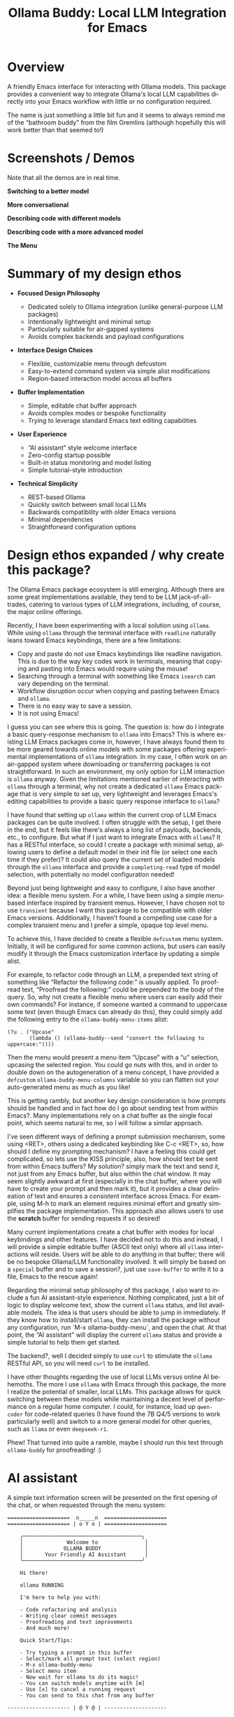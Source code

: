 #+title: Ollama Buddy: Local LLM Integration for Emacs
#+author: James Dyer
#+email: captainflasmr@gmail.com
#+language: en
#+options: ':t toc:nil author:nil email:nil num:nil title:nil
#+todo: TODO DOING | DONE
#+startup: showall

#+attr_org: :width 300px
#+attr_html: :width 100%
[[file:img/ollama-buddy-banner.jpg]]

* Overview

A friendly Emacs interface for interacting with Ollama models. This package provides a convenient way to integrate Ollama's local LLM capabilities directly into your Emacs workflow with little or no configuration required.

The name is just something a little bit fun and it seems to always remind me of the "bathroom buddy" from the film Gremlins (although hopefully this will work better than that seemed to!)

* Screenshots / Demos

Note that all the demos are in real time.

*Switching to a better model*

#+attr_org: :width 300px
#+attr_html: :width 100%
[[file:img/ollama-buddy-screen-recording_001.gif]]

*More conversational*

#+attr_org: :width 300px
#+attr_html: :width 100%
[[file:img/ollama-buddy-screen-recording_002.gif]]

*Describing code with different models*

#+attr_org: :width 300px
#+attr_html: :width 100%
[[file:img/ollama-buddy-screen-recording_003.gif]]

*Describing code with a more advanced model*

#+attr_org: :width 300px
#+attr_html: :width 100%
[[file:img/ollama-buddy-screen-recording_004.gif]]

*The Menu*

#+attr_org: :width 300px
#+attr_html: :width 100%
[[file:img/ollama-buddy-screenshot_001.png]]

* Summary of my design ethos

- *Focused Design Philosophy*
  
  - Dedicated solely to Ollama integration (unlike general-purpose LLM packages)
  - Intentionally lightweight and minimal setup
  - Particularly suitable for air-gapped systems
  - Avoids complex backends and payload configurations

- *Interface Design Choices*
  
  - Flexible, customizable menu through defcustom
  - Easy-to-extend command system via simple alist modifications
  - Region-based interaction model across all buffers

- *Buffer Implementation*
  
  - Simple, editable chat buffer approach
  - Avoids complex modes or bespoke functionality
  - Trying to leverage standard Emacs text editing capabilities

- *User Experience*
  
  - "AI assistant" style welcome interface
  - Zero-config startup possible
  - Built-in status monitoring and model listing
  - Simple tutorial-style introduction

- *Technical Simplicity*
  
  - REST-based Ollama
  - Quickly switch between small local LLMs
  - Backwards compatibility with older Emacs versions
  - Minimal dependencies
  - Straightforward configuration options

* Design ethos expanded / why create this package?

The Ollama Emacs package ecosystem is still emerging. Although there are some great implementations available, they tend to be LLM jack-of-all-trades, catering to various types of LLM integrations, including, of course, the major online offerings.

Recently, I have been experimenting with a local solution using =ollama=. While using =ollama= through the terminal interface with =readline= naturally leans toward Emacs keybindings, there are a few limitations:

- Copy and paste do not use Emacs keybindings like readline navigation. This is due to the way key codes work in terminals, meaning that copying and pasting into Emacs would require using the mouse!
- Searching through a terminal with something like Emacs =isearch= can vary depending on the terminal.
- Workflow disruption occur when copying and pasting between Emacs and =ollama=.
- There is no easy way to save a session.
- It is not using Emacs!

I guess you can see where this is going. The question is: how do I integrate a basic query-response mechanism to =ollama= into Emacs? This is where existing LLM Emacs packages come in, however, I have always found them to be more geared towards online models with some packages offering experimental implementations of =ollama= integration. In my case, I often work on an air-gapped system where downloading or transferring packages is not straightforward. In such an environment, my only option for LLM interaction is =ollama= anyway. Given the limitations mentioned earlier of interacting with =ollama= through a terminal, why not create a dedicated =ollama= Emacs package that is very simple to set up, very lightweight and leverages Emacs's editing capabilities to provide a basic query response interface to =ollama=?

I have found that setting up =ollama= within the current crop of LLM Emacs packages can be quite involved. I often struggle with the setup, I get there in the end, but it feels like there's always a long list of payloads, backends, etc., to configure. But what if I just want to integrate Emacs with =ollama=? It has a RESTful interface, so could I create a package with minimal setup, allowing users to define a default model in their init file (or select one each time if they prefer)?  It could also query the current set of loaded models through the =ollama= interface and provide a =completing-read= type of model selection, with potentially no model configuration needed!

Beyond just being lightweight and easy to configure, I also have another idea: a flexible menu system. For a while, I have been using a simple menu-based interface inspired by transient menus. However, I have chosen not to use =transient= because I want this package to be compatible with older Emacs versions. Additionally, I haven’t found a compelling use case for a complex transient menu and I prefer a simple, opaque top level menu.

To achieve this, I have decided to create a flexible =defcustom= menu system. Initially, it will be configured for some common actions, but users can easily modify it through the Emacs customization interface by updating a simple alist.

For example, to refactor code through an LLM, a prepended text string of something like "Refactor the following code:" is usually applied. To proofread text, "Proofread the following:" could be prepended to the body of the query. So, why not create a flexible menu where users can easily add their own commands? For instance, if someone wanted a command to uppercase some text (even though Emacs can already do this), they could simply add the following entry to the =ollama-buddy-menu-items= alist:

#+begin_src elisp
(?u . ("Upcase" 
       (lambda () (ollama-buddy--send "convert the following to uppercase:"))))
#+end_src

Then the menu would present a menu item "Upcase" with a "u" selection, upcasing the selected region.  You could go nuts with this, and in order to double down on the autogeneration of a menu concept, I have provided a =defcustom= =ollama-buddy-menu-columns= variable so you can flatten out your auto-generated menu as much as you like!

This is getting rambly, but another key design consideration is how prompts should be handled and in fact how do I go about sending text from within Emacs?. Many implementations rely on a chat buffer as the single focal point, which seems natural to me, so I will follow a similar approach.

I've seen different ways of defining a prompt submission mechanism, some using <RET>, others using a dedicated keybinding like C-c <RET>, so, how should I define my prompting mechanism? I have a feeling this could get complicated, so lets use the KISS principle, also, how should text be sent from within Emacs buffers? My solution? simply mark the text and send it, not just from any Emacs buffer, but also within the chat window. It may seem slightly awkward at first (especially in the chat buffer, where you will have to create your prompt and then mark it), but it provides a clear delineation of text and ensures a consistent interface across Emacs. For example, using M-h to mark an element requires minimal effort and greatly simplifies the package implementation. This approach also allows users to use the **scratch** buffer for sending requests if so desired!

Many current implementations create a chat buffer with modes for local keybindings and other features. I have decided not to do this and instead, I will provide a simple editable buffer (ASCII text only) where all =ollama= interactions will reside. Users will be able to do anything in that buffer; there will be no bespoke Ollama/LLM functionality involved. It will simply be based on a =special= buffer and to save a session?, just use =save-buffer= to write it to a file, Emacs to the rescue again!

Regarding the minimal setup philosophy of this package, I also want to include a fun AI assistant-style experience. Nothing complicated, just a bit of logic to display welcome text, show the current =ollama= status, and list available models. The idea is that users should be able to jump in immediately. If they know how to install/start =ollama=, they can install the package without any configuration, run `M-x ollama-buddy-menu`, and open the chat. At that point, the "AI assistant" will display the current =ollama= status and provide a simple tutorial to help them get started.

The backend?, well I decided simply to use =curl= to stimulate the =ollama= RESTful API, so you will need =curl= to be installed.

I have other thoughts regarding the use of local LLMs versus online AI behemoths. The more I use =ollama= with Emacs through this package, the more I realize the potential of smaller, local LLMs. This package allows for quick switching between these models while maintaining a decent level of performance on a regular home computer. I could, for instance, load up =qwen-coder= for code-related queries (I have found the 7B Q4/5 versions to work particularly well) and switch to a more general model for other queries, such as =llama= or even =deepseek-r1=.

Phew! That turned into quite a ramble, maybe I should run this text through =ollama-buddy= for proofreading! :)

* AI assistant

A simple text information screen will be presented on the first opening of the chat, or when requested through the menu system:

#+begin_src 
====================  n_____n  ====================
==================== | o Y o | ====================

    ╭──────────────────────────────────────╮
    │              Welcome to               │
    │             OLLAMA BUDDY              │
    │       Your Friendly AI Assistant      │
    ╰──────────────────────────────────────╯

    Hi there!

    ollama RUNNING

    I'm here to help you with:

    - Code refactoring and analysis
    - Writing clear commit messages
    - Proofreading and text improvements
    - And much more!

    Quick Start/Tips:

    - Try typing a prompt in this buffer
    - Select/mark all prompt text (select region)
    - M-x ollama-buddy-menu
    - Select menu item
    - Now wait for ollama to do its magic!
    - You can switch models anytime with [m]
    - Use [x] to cancel a running request
    - You can send to this chat from any buffer

-------------------- | @ Y @ | --------------------
#+end_src

* Features

- Interactive menu-driven interface
- Dedicated chat buffer with streaming responses
- Easy model switching
- Quick actions for common tasks:
  - Code refactoring
  - Git commit message generation
  - Code description
  - Text proofreading
  - Text summarization
- Cute ASCII art separators for chat messages
- Region-based interaction with any buffer

* Whats New

** <2025-02-07>

Added query finished message.

** <2025-02-06>

- Initial release
- Basic chat functionality
- Menu-driven interface
- Region-based interactions
- Model switching support

* Kanban

Here is a kanban of the features that will be (hopefully) added in due cours, and visually demonstrating their current status via a kanban board

#+begin_src emacs-lisp :results table :exports results :tangle no
(my/kanban-to-table "roadmap" "issues")
#+end_src

#+RESULTS:
| TODO                                                 |
|------------------------------------------------------|
| Add to MELPA                                         |
| Test on Windows                                      |
| Implement advanced model selection and configuration |
| Add support for multi-turn conversations             |
| Create more specialized system prompts               |

* Roadmap                                                           :roadmap:

** TODO Add to MELPA

** TODO Test on Windows

** TODO Implement advanced model selection and configuration

** TODO Add support for multi-turn conversations

** TODO Create more specialized system prompts

* Prerequisites

- [[https://ollama.ai/][Ollama]] installed and running locally
- Emacs 27.1 or later
- =curl= command-line tool

* Installation

** Manual Installation

Clone this repository:

#+BEGIN_SRC shell
git clone https://github.com/captainflasmr/ollama-buddy.git
#+END_SRC

Add to your =init.el=:

#+BEGIN_SRC emacs-lisp
(add-to-list 'load-path "path/to/ollama-buddy")
(require 'ollama-buddy)
#+END_SRC

** MELPA (Coming Soon)

#+BEGIN_SRC emacs-lisp
(use-package ollama-buddy
  :ensure t
  :bind ("C-c l" . ollama-buddy-menu))
#+END_SRC

* Usage

1. Start your Ollama server locally
2. Use =M-x ollama-buddy-menu= or the default keybinding =C-c l= to open the menu
3. Select your preferred model using the [m] option
4. Select text in any buffer
5. Choose an action from the menu:

| Key | Action             | Description                                 |
|-----+--------------------+---------------------------------------------|
| o   | Open chat buffer   | Opens the main chat interface               |
| m   | Swap model         | Switch between available Ollama models      |
| h   | Help assistant     | Display help message                        |
| l   | Send region        | Send selected text directly to model        |
| r   | Refactor code      | Get code refactoring suggestions            |
| g   | Git commit message | Generate commit message for changes         |
| d   | Describe code      | Get code explanation                        |
| p   | Proofread text     | Check text for improvements                 |
| z   | Make concise       | Reduce wordiness while preserving meaning   |
| c   | Custom Prompt      | Enter bespoke prompt through the minibuffer |
| x   | Kill request       | Cancel current Ollama request               |
| q   | Quit               | Exit the menu                               |

* Key Bindings

| Key     | Description            |
|---------+------------------------|
| =C-c l= | Open ollama-buddy menu |

* Customization

#+begin_src emacs-lisp :results table :colnames '("Custom variable" "Description") :exports results
  (let ((rows))
    (mapatoms
     (lambda (symbol)
       (when (and (string-match "^ollama-buddy-"
                                (symbol-name symbol))
                  (not (string-match "--" (symbol-name symbol)))
                  (or (custom-variable-p symbol)
                      (boundp symbol)))
         (push `(,symbol
                 ,(car
                   (split-string
                    (or (get (indirect-variable symbol)
                             'variable-documentation)
                        (get symbol 'variable-documentation)
                        "")
                    "\n")))
               rows))))
    rows)
#+end_src

#+RESULTS:
| Custom variable            | Description                                            |
|----------------------------+--------------------------------------------------------|
| ollama-buddy-menu-columns  | Number of columns to display in the Ollama Buddy menu. |
| ollama-buddy-menu-items    | Menu items definition for Ollama Buddy.                |
| ollama-buddy-current-model | Default Ollama model to use.                           |
| ollama-buddy-separator-1   | Separator used for Ollama LLM output, variant 1.       |
| ollama-buddy-separator-2   | Separator used for Ollama LLM output, variant 2.       |

Customize the package to the default startup using:

#+begin_src elisp
(setq ollama-buddy-current-model "qwen-4q:latest")

;; Change number of menu columns
(setq ollama-buddy-menu-columns 4)

;; Customize separators
(setq ollama-buddy-separator-1 "Your custom separator here")
(setq ollama-buddy-separator-2 "Another custom separator")
#+end_src

Available customization options:

* Contributing

Contributions are welcome! Please:
1. Fork the repository
2. Create a feature branch
3. Commit your changes
4. Open a pull request

* License

[[https://opensource.org/licenses/MIT][MIT License]]

* Acknowledgments

- [[https://ollama.ai/][Ollama]] for making local LLM inference accessible
- Emacs community for continuous inspiration

* Issues

Report issues on the [[https://github.com/captainflasmr/ollama-buddy/issues][GitHub Issues page]]

* Alternative LLM based packages

To the best of my knowledge, there are currently a few Emacs packages related to Ollama, though the ecosystem is still relatively young:

1. *llm.el* (by Jacob Hacker)
   - A more general LLM interface package that supports Ollama as one of its backends
   - GitHub: https://github.com/ahyatt/llm
   - Provides a more abstracted approach to interacting with language models
   - Supports multiple backends including Ollama, OpenAI, and others

2. *gptel* (by Karthik Chikmagalur)
   - While primarily designed for ChatGPT and other online services, it has experimental Ollama support
   - GitHub: https://github.com/karthink/gptel
   - Offers a more integrated chat buffer experience
   - Has some basic Ollama integration, though it's not the primary focus

3. *chatgpt-shell* (by xenodium)
   - Primarily designed for ChatGPT, but has some exploration of local model support
   - GitHub: https://github.com/xenodium/chatgpt-shell
   - Not specifically Ollama-focused, but interesting for comparison

4. *ellama*

   - TODO

* Alternative package comparison

Let's compare ollama-buddy to the existing solutions:

1. *llm.el*
   
   - *Pros*:
     
     - Provides a generic LLM interface
     - Supports multiple backends
     - More abstracted and potentially more extensible
       
   - *Cons*:
     
     - Less Ollama-specific
     - More complex configuration
     - Might have overhead from supporting multiple backends

   =ollama-buddy= is more:
   
   - Directly focused on Ollama
   - Lightweight and Ollama-native
   - Provides a more interactive, menu-driven approach
   - Simpler to set up for Ollama specifically

2. *gptel*
   
   - *Pros*:
     
     - Sophisticated chat buffer interface
     - Active development
     - Good overall UX
       
   - *Cons*:
     
     - Primarily designed for online services
     - Ollama support is experimental
     - More complex architecture

   =ollama-buddy= differentiates by:
   
   - Being purpose-built for Ollama
   - Offering a more flexible, function-oriented approach
   - Providing a quick, lightweight interaction model
   - Having a minimal, focused design

3. *chatgpt-shell*
   
   - *Pros*:
     
     - Mature shell-based interaction model
     - Rich interaction capabilities
       
   - *Cons*:
     
     - Not truly Ollama-native
     - Primarily focused on online services
     - More complex setup

   =ollama-buddy= stands out by:
   
   - Being specifically designed for Ollama
   - Offering a simpler, more direct interaction model
   - Providing a quick menu-based interface
   - Having minimal dependencies

4. *ellama*

   - TODO
